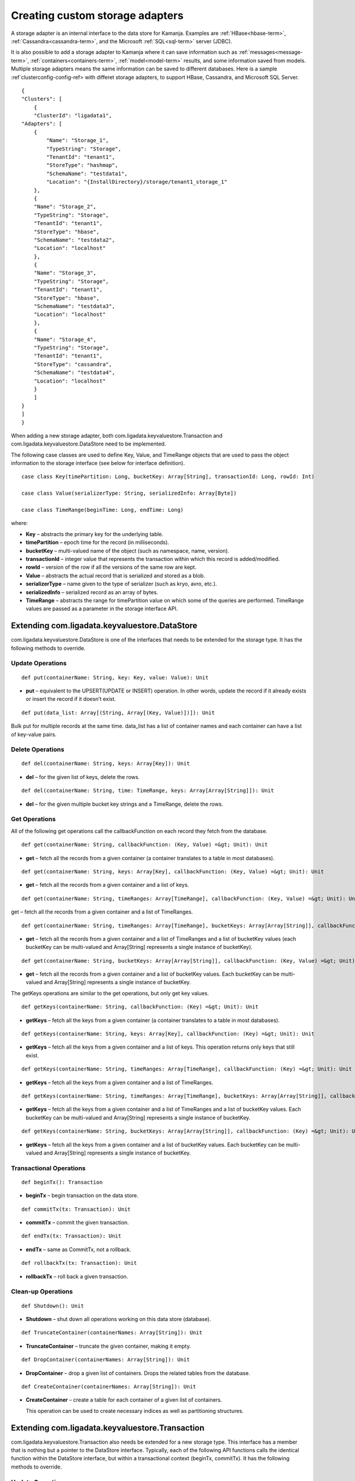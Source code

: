 
.. _adapters-storage-guide:

Creating custom storage adapters
================================

A storage adapter is an internal interface to the data store for Kamanja.
Examples are :ref:`HBase<hbase-term>`, :ref:`Cassandra<cassandra-term>`,
and the Microsoft :ref:`SQL<sql-term>` server (JDBC). 

It is also possible to add a storage adapter to Kamanja
where it can save information such as :ref:`messages<message-term>`,
:ref:`containers<containers-term>`,
:ref:`model<model-term>` results, and some information saved from models.
Multiple storage adapters means the same information
can be saved to different databases.
Here is a sample :ref`clusterconfig-config-ref>
with differet storage adapters,
to support HBase, Cassandra,
and Microsoft SQL Server.

::

  {
  "Clusters": [
      {
      "ClusterId": "ligadata1",
  "Adapters": [
      {
          "Name": "Storage_1",
          "TypeString": "Storage",
          "TenantId": "tenant1",
          "StoreType": "hashmap",
          "SchemaName": "testdata1",
          "Location": "{InstallDirectory}/storage/tenant1_storage_1"
      },
      {
      "Name": "Storage_2",
      "TypeString": "Storage",
      "TenantId": "tenant1",
      "StoreType": "hbase",
      "SchemaName": "testdata2",
      "Location": "localhost"
      },
      {
      "Name": "Storage_3",
      "TypeString": "Storage",
      "TenantId": "tenant1",
      "StoreType": "hbase",
      "SchemaName": "testdata3",
      "Location": "localhost"
      },
      {
      "Name": "Storage_4",
      "TypeString": "Storage",
      "TenantId": "tenant1",
      "StoreType": "cassandra",
      "SchemaName": "testdata4",
      "Location": "localhost"
      }
      ]
  }
  ]
  }

When adding a new storage adapter,
both com.ligadata.keyvaluestore.Transaction
and com.ligadata.keyvaluestore.DataStore need to be implemented.

The following case classes are used to define
Key, Value, and TimeRange objects
that are used to pass the object information to the storage interface
(see below for interface definition).

::

  case class Key(timePartition: Long, bucketKey: Array[String], transactionId: Long, rowId: Int)

  case class Value(serializerType: String, serializedInfo: Array[Byte])

  case class TimeRange(beginTime: Long, endTime: Long)

where:

- **Key** – abstracts the primary key for the underlying table.
- **timePartition** – epoch time for the record (in milliseconds).
- **bucketKey** – multi-valued name of the object
  (such as namespace, name, version).
- **transactionId** – integer value that represents the transaction
  within which this record is added/modified.
- **rowId** – version of the row if all the versions of the same row are kept.
- **Value** – abstracts the actual record that is serialized
  and stored as a blob.
- **serializerType** – name given to the type of serializer
  (such as kryo, avro, etc.).
- **serializedInfo** – serialized record as an array of bytes.
- **TimeRange** – abstracts the range for timePartition value
  on which some of the queries are performed.
  TimeRange values are passed as a parameter in the storage interface API.


.. _kvs-datastore-guide:

Extending com.ligadata.keyvaluestore.DataStore
----------------------------------------------

com.ligadata.keyvaluestore.DataStore is one of the interfaces
that needs to be extended for the storage type.
It has the following methods to override.

Update Operations
~~~~~~~~~~~~~~~~~

::

  def put(containerName: String, key: Key, value: Value): Unit

- **put** – equivalent to the UPSERT(UPDATE or INSERT) operation.
  In other words, update the record if it already exists
  or insert the record if it doesn’t exist.

::

  def put(data_list: Array[(String, Array[(Key, Value)])]): Unit

Bulk put for multiple records at the same time.
data_list has a list of container names
and each container can have a list of key-value pairs.

Delete Operations
~~~~~~~~~~~~~~~~~

::

  def del(containerName: String, keys: Array[Key]): Unit

- **del** – for the given list of keys, delete the rows.


::

  def del(containerName: String, time: TimeRange, keys: Array[Array[String]]): Unit

- **del** – for the given multiple bucket key strings and a TimeRange,
  delete the rows.

Get Operations
~~~~~~~~~~~~~~

All of the following get operations
call the callbackFunction on each record they fetch from the database.

::

  def get(containerName: String, callbackFunction: (Key, Value) =&gt; Unit): Unit

- **get** – fetch all the records from a given container
  (a container translates to a table in most databases).

::

  def get(containerName: String, keys: Array[Key], callbackFunction: (Key, Value) =&gt; Unit): Unit

- **get** – fetch all the records from a given container and a list of keys.

::

  def get(containerName: String, timeRanges: Array[TimeRange], callbackFunction: (Key, Value) =&gt; Unit): Unit

get – fetch all the records from a given container and a list of TimeRanges.

::

  def get(containerName: String, timeRanges: Array[TimeRange], bucketKeys: Array[Array[String]], callbackFunction: (Key, Value) =&gt; Unit): Unit

- **get** – fetch all the records from a given container
  and a list of TimeRanges and a list of bucketKey values
  (each bucketKey can be multi-valued
  and Array[String] represents a single instance of bucketKey).

::

  def get(containerName: String, bucketKeys: Array[Array[String]], callbackFunction: (Key, Value) =&gt; Unit): Unit

- **get** – fetch all the records from a given container
  and a list of bucketKey values.
  Each bucketKey can be multi-valued
  and Array[String] represents a single instance of bucketKey.

The getKeys operations are similar to the get operations,
but only get key values.

::

  def getKeys(containerName: String, callbackFunction: (Key) =&gt; Unit): Unit

- **getKeys** – fetch all the keys from a given container
  (a container translates to a table in most databases).

::

  def getKeys(containerName: String, keys: Array[Key], callbackFunction: (Key) =&gt; Unit): Unit

- **getKeys** – fetch all the keys from a given container and a list of keys.
  This operation returns only keys that still exist.

::

  def getKeys(containerName: String, timeRanges: Array[TimeRange], callbackFunction: (Key) =&gt; Unit): Unit

- **getKeys** – fetch all the keys from a given container
  and a list of TimeRanges.

::

  def getKeys(containerName: String, timeRanges: Array[TimeRange], bucketKeys: Array[Array[String]], callbackFunction: (Key) =&gt; Unit): Unit

- **getKeys** – fetch all the keys from a given container
  and a list of TimeRanges and a list of bucketKey values.
  Each bucketKey can be multi-valued
  and Array[String] represents a single instance of bucketKey.

::

  def getKeys(containerName: String, bucketKeys: Array[Array[String]], callbackFunction: (Key) =&gt; Unit): Unit

- **getKeys** – fetch all the keys from a given container
  and a list of bucketKey values.
  Each bucketKey can be multi-valued
  and Array[String] represents a single instance of bucketKey.

Transactional Operations
~~~~~~~~~~~~~~~~~~~~~~~~

::

  def beginTx(): Transaction

- **beginTx** – begin transaction on the data store.

::

  def commitTx(tx: Transaction): Unit

- **commitTx** – commit the given transaction.

::

  def endTx(tx: Transaction): Unit

- **endTx** – same as CommitTx, not a rollback.

::

  def rollbackTx(tx: Transaction): Unit

- **rollbackTx** – roll back a given transaction.

Clean-up Operations
~~~~~~~~~~~~~~~~~~~

::

  def Shutdown(): Unit

- **Shutdown** – shut down all operations working
  on this data store (database).

::

  def TruncateContainer(containerNames: Array[String]): Unit

- **TruncateContainer** – truncate the given container, making it empty.

::

  def DropContainer(containerNames: Array[String]): Unit

- **DropContainer** – drop a given list of containers.
  Drops the related tables from the database.

::

  def CreateContainer(containerNames: Array[String]): Unit

- **CreateContainer** – create a table for each container
  of a given list of containers.

  This operation can be used to create necessary indices
  as well as partitioning structures.

.. _kvs-transaction-guide:

Extending com.ligadata.keyvaluestore.Transaction
------------------------------------------------

com.ligadata.keyvaluestore.Transaction also needs be extended
for a new storage type.
This interface has a member that is nothing
but a pointer to the DataStore interface.
Typically, each of the following API functions
calls the identical function within the DataStore interface,
but within a transactional context (beginTx, commitTx).
It has the following methods to override.

Update Operations
~~~~~~~~~~~~~~~~~

::

  def put(containerName: String, key: Key, value: Value): Unit

- **put** – equivalent to UPSERT(UPDATE or INSERT) operation.
  In other words, update the record if it already exists
  or insert the record if it doesn’t exist.

::

  def put(data_list: Array[(String, Array[(Key, Value)])]): Unit

- bulk **put** for multiple records at the same time.
  data_list has a list of container names
  and each container can have a list of key-value pairs.

Delete Operations
~~~~~~~~~~~~~~~~~

::

  def del(containerName: String, keys: Array[Key]): Unit

- **del** – for the given list of keys, delete the rows.

::

  def del(containerName: String, time: TimeRange,
     keys: Array[Array[String]]): Unit

- **del** – for the specified multiple bucket key strings and a TimeRange,
  delete the rows.

Get Operations
~~~~~~~~~~~~~~

All of the following get operations call the callbackFunction
on each record they fetch from the database.

::

  def get(containerName: String, callbackFunction:
     (Key, Value) =&gt; Unit): Unit

- **get** – fetch all the records from a given container.
  A container translates to a table in most databases.

::

  def get(containerName: String, keys: Array[Key],
     callbackFunction: (Key, Value) =&gt; Unit): Unit

- **get** – fetch all the records from a given container and a list of keys.

::

  def get(containerName: String, timeRanges: Array[TimeRange], callbackFunction: (Key, Value) =&gt; Unit): Unit

- **get** – fetch all the records from a given container
  and a list of TimeRanges.

::

  def get(containerName: String, timeRanges: Array[TimeRange], bucketKeys: Array[Array[String]], callbackFunction: (Key, Value) =&gt; Unit): Unit

- **get** – fetch all the records from a given container
  and a list of TimeRanges and a list of bucketKey values.
  Each bucketKey can be multi-valued
  and Array[String] represents a single instance of bucketKey.


::

  def get(containerName: String, bucketKeys: Array[Array[String]], callbackFunction: (Key, Value) =&gt; Unit): Unit

- **get** – fetch all the records from a given container
  and a list of bucketKey values.
  Each bucketKey can be multi-valued
  and Array[String] represents a single instance of bucketKey.

- **getKeys** – similar to get, but only get key values.

::

  def getKeys(containerName: String, callbackFunction: (Key) =&gt; Unit): Unit

- **getKey** – fetch all the keys from a given container
  (a container translates to a table in most databases).

::

  def getKeys(containerName: String, keys: Array[Key], callbackFunction: (Key) =&gt; Unit): Unit

- **getKeys** – fetch all the keys from a given container and a list of keys.
  This operation returns only keys that still exist.

::

  def getKeys(containerName: String, timeRanges: Array[TimeRange], callbackFunction: (Key) =&gt; Unit): Unit

- **getKeys** – fetch all the keys from a given container
  and a list of TimeRanges.

::

  def getKeys(containerName: String, timeRanges: Array[TimeRange], bucketKeys: Array[Array[String]], callbackFunction: (Key) =&gt; Unit): Unit

- **getKeys** – fetch all the keys from a given container
  and a list of TimeRanges and a list of bucketKey values.
  Each bucketKey can be multi-valued
  and Array[String] represents a single instance of bucketKey.

::

  def getKeys(containerName: String, bucketKeys: Array[Array[String]], callbackFunction: (Key) =&gt; Unit): Unit

- **getKeys** – fetch all the keys from a given container
  and a list of bucketKey values.
  Each bucketKey can be multi-valued
  and Array[String] represents a single instance of bucketKey.

.. _sql-storage-guide:

Microsoft SQL Server Adapter Implementation
-------------------------------------------

The Microsoft SQL Server is one of the most successful relational databases
in today’s market.
Kamanja is packaged with several storage adapters
including Cassandra, Hbase, and Microsoft SQL server.

The following steps are required
to enable Kamanja to store metadata and/or other container output data
in the Microsoft SqlServer.

.. _metadata-sql:

Changes to MetadataAPIConfig.properties
~~~~~~~~~~~~~~~~~~~~~~~~~~~~~~~~~~~~~~~

Modifications are required to
the :ref:`metadataapiconfig-config-ref` file.
The following discussion is also applicable to Engine1Config.properties.

The MetadataDataStore property is a JSON string
that should contain the following elements for using the sqlserver adapter:

- **StoreType** – set to sqlserver.
- **hostname** – host name (or IP address) of sqlserver host.
- **instance name** – name of specific SQL server instance (optional).
- **port number** – port on which sqlserver is listening for requests.
  This parameter is optional; it defaults to 1433.
- **database** – SQL server database name.
- **user** – SQL server login user.
- **password** – SQL server login password.
- **jarpaths** – specfic directory that contains the sqlserver JDBC JAR.
- **jdbcJar** – sqlserver JDBC driver file.
- **maxActiveConnections** – maximum number of active connections
  to the SQL server, used by connection pooling.
  This parameter is optional; it defaults to 20.
- **maxIdleConnections** – maximum number of idle connections
  to the SQL server, used by connection pooling.
  This parameter is optional; it defaults to 10.
- **initialSize** – number of connections created
  when the client sets up a connection for the first time
  using the connection pool object, used by connection pooling
  This parameter is optional; it defaults to 10.

Example: (without specifying instance name and port)

::

  MetadataDataStore={"StoreType": "sqlserver","hostname": "192.168.56.1",
    "database": "bank","user":"bank","password":"bankuser",
    "jarpaths":"/media/home2/java_examples/sqljdbc_4.0/enu",
    "jdbcJar":"sqljdbc4.jar"}

Example: (specifying instance name and port)

::
  MetadataDataStore={"StoreType": "sqlserver","hostname": "192.168.56.1",
    "instancename":"kamanja","portnumber":"1433","database": "bank",
    "user":"bank","password":"bankuser",
    "jarpaths":"/media/home2/java_examples/sqljdbc_4.0/enu","jdbcJar":"sqljdbc4.jar"}

Example: (specifying connection pooling properties as well)

::

  MetadataDataStore={"StoreType": "sqlserver","hostname": "192.168.56.1",
    "instancename":"kamanja","portnumber":"1433","database": "bank","user":"bank",
    "password":"bankuser",
    "jarpaths":"/media/home2/java_examples/sqljdbc_4.0/enu","jdbcJar":"sqljdbc4.jar","maxActiveConnections":"20","maxIdleConnections":"10","initialSize":"10"}

SQL Server JDBC Driver Download Link
~~~~~~~~~~~~~~~~~~~~~~~~~~~~~~~~~~~~

You must download and install the SQL server JDBC driver:

#. Download the JDBC driver from
   `<https://www.microsoft.com/en-us/download/details.aspx?displaylang=en&id=11774>`_

   Version 4.2 is recommended.
   The self-extracting JAR file is named *sqljdbc_4.2.6420.100_enu.exe*.

#. Copy the sqljdbc4-2.0.jar driver JAR to *$KAMANJA_HOME/lib/system*.


